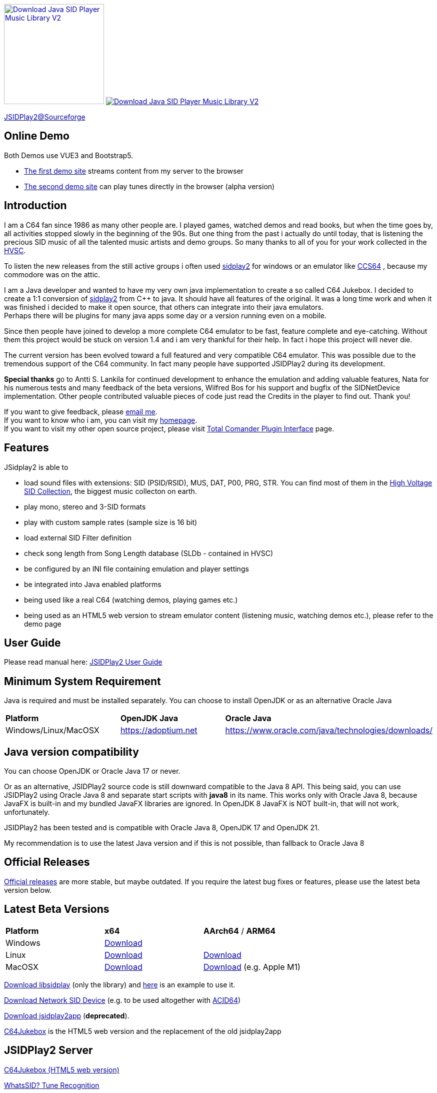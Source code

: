 
++++
<a href="https://sourceforge.net/p/jsidplay2/"><img alt="Download Java SID Player Music Library V2" src="https://sourceforge.net/sflogo.php?type=17&group_id=210597" width=200></a>

<a href="https://sourceforge.net/projects/jsidplay2/files/latest/download"><img alt="Download Java SID Player Music Library V2" src="https://img.shields.io/sourceforge/dm/jsidplay2.svg" ></a>
++++


link:https://sourceforge.net/projects/jsidplay2/[JSIDPlay2@Sourceforge^]

== Online Demo

Both Demos use VUE3 and Bootstrap5.

* link:https://haendel.ddns.net:8443/static/c64jukebox.vue[The first demo site^] streams content from my server to the browser

* link:https://haendel.ddns.net:8443/static/c64jukebox-wasm.vue[The second demo site^] can play tunes directly in the browser (alpha version)

== Introduction

I am a C64 fan since 1986 as many other people are. I played games, watched demos and read books, but when the time goes by, all activities stopped slowly in the beginning of the 90s. 
But one thing from the past i actually do until today, that is listening the precious SID music of all the talented music artists and demo groups. So many thanks to all of you for your work collected in the link:https://www.hvsc.c64.org/[HVSC^].

To listen the new releases from the still active groups i often used link:https://sourceforge.net/projects/sidplay2/[sidplay2^]  for windows or an emulator like link:http://www.ccs64.com/[CCS64^] , because my commodore was on the attic.

I am a Java developer and wanted to have my very own java implementation to create a so called C64 Jukebox. 
I decided to create a 1:1 conversion of link:https://sourceforge.net/projects/sidplay2/[sidplay2^] from C++ to java. It should have all features of the original.
It was a long time work and when it was finished i decided to make it open source, that others can integrate into their java emulators. +
Perhaps there will be plugins for many java apps some day or a version running even on a mobile.

Since then people have joined to develop a more complete C64 emulator to be fast, feature complete and eye-catching. Without them this project would be stuck on version 1.4 and i am very thankful for their help. In fact i hope this project will never die.

The current version has been evolved toward a full featured and very compatible C64 emulator. This was possible due to the tremendous support of the C64 community. In fact many people have supported JSIDPlay2 during its development.

*Special thanks* go to Antti S. Lankila for continued development to enhance the emulation and adding valuable features, Nata for his numerous tests and many feedback of the beta versions, Wilfred Bos for his support and bugfix of the SIDNetDevice implementation. Other people contributed valuable pieces of code just read the Credits in the player to find out. 
Thank you!

If you want to give feedback, please mailto:kschwiersch@yahoo.de?subject=JSIDPlay2[email me]. +
If you want to know who i am, you can visit my link:https://haendel-junior.de/[homepage^]. +
If you want to visit my other open source project, please visit link:https://www.totalcmd.net/plugring/tc_java.html[Total Comander Plugin Interface^] page.

== Features

JSidplay2 is able to

* load sound files with extensions: SID (PSID/RSID), MUS, DAT, P00, PRG, STR. You can find most of them in the link:https://www.hvsc.c64.org/[High Voltage SID Collection^], the biggest music collecton on earth. 
* play mono, stereo and 3-SID formats
* play with custom sample rates (sample size is 16 bit)
* load external SID Filter definition
* check song length from Song Length database (SLDb - contained in HVSC)
* be configured by an INI file containing emulation and player settings
* be integrated into Java enabled platforms
* being used like a real C64 (watching demos, playing games etc.)
* being used as an HTML5 web version to stream emulator content (listening music, watching demos etc.), please refer to the demo page

== User Guide
Please read manual here:
<<UserGuide.ad#UserGuide,JSIDPlay2 User Guide>>

== Minimum System Requirement

Java is required and must be installed separately. You can choose to install OpenJDK or as an alternative Oracle Java
|===
| *Platform*        | *OpenJDK Java* | *Oracle Java*
| Windows/Linux/MacOSX   | link:https://adoptium.net[https://adoptium.net^] | link:https://www.oracle.com/java/technologies/downloads/[https://www.oracle.com/java/technologies/downloads/^]
|===

== Java version compatibility

You can choose OpenJDK or Oracle Java 17 or never.

Or as an alternative, 
JSIDPlay2 source code is still downward compatible to the Java 8 API.
This being said, you can use JSIDPlay2 using Oracle Java 8 and separate start scripts with *java8* in its name.
This works only with Oracle Java 8, because JavaFX is built-in and my bundled JavaFX libraries are ignored.
In OpenJDK 8 JavaFX is NOT built-in, that will not work, unfortunately.

JSIDPlay2 has been tested and is compatible with Oracle Java 8, OpenJDK 17 and OpenJDK 21.

My recommendation is to use the latest Java version and if this is not possible, than fallback to Oracle Java 8

== Official Releases

link:https://sourceforge.net/projects/jsidplay2/files/[Official releases^] are more stable, but maybe outdated.
If you require the latest bug fixes or features, please use the latest beta version below.

== Latest Beta Versions

|===
| *Platform*             | *x64*                                                       | *AArch64* / *ARM64*
| Windows      | link:{codebase}{artifactId}-{version}-win.zip[Download]	 |
| Linux        | link:{codebase}{artifactId}-{version}-linux.zip[Download]	 | link:{codebase}{artifactId}-{version}-linux-aarch64.zip[Download]
| MacOSX       | link:{codebase}{artifactId}-{version}-mac.zip[Download]     | link:{codebase}{artifactId}-{version}-mac-aarch64.zip[Download] (e.g. Apple M1)
|===

link:{codebase}jsidplay2-{version}-libsidplay.jar[Download libsidplay] (only the library) and link:{codebase}Test.java[here] is an example to use it.

link:{codebase}jsidplay2-{version}-jsiddevice.jar[Download Network SID Device] (e.g. to be used altogether with link:https://www.acid64.com[ACID64])

link:{codebase}jsidplay2app.apk[Download jsidplay2app] (*deprecated*).

link:https://haendel.ddns.net:8443/static/c64jukebox.vue[C64Jukebox^] is the HTML5 web version and the replacement of the old jsidplay2app

== JSIDPlay2 Server
link:https://haendel.ddns.net:8443/static/c64jukebox.vue[C64Jukebox (HTML5 web version)^]

link:https://haendel.ddns.net:8443/static/whatssid.vue[WhatsSID? Tune Recognition^]

link:https://haendel.ddns.net:8443[API Documentation^]

== Metrics

++++
  <TABLE>
    <TR>
      <TD>
        <script type='text/javascript' src='https://www.openhub.net/p/jsidplay2/widgets/project_partner_badge?format=js'></script>
      </TD>
    </TR>
    <TR>
      <TD>
        <script type='text/javascript' src='https://www.openhub.net/p/jsidplay2/widgets/project_factoids_stats?format=js'></script>
      </TD>
      <TD>
        <script type='text/javascript' src='https://www.openhub.net/p/jsidplay2/widgets/project_languages?format=js'></script>
      </TD>
    </TR>
  </TABLE>
++++

== Screenshots of the Graphical User Interface
.Screenshots
|===
|  |  

| image:{codebase}images/HVSC.png[HVSC]
| image:{codebase}images/Favorites.png[Favorites]

| image:{codebase}images/VideoscreenPlayer.png[Video]
| image:{codebase}images/VideoscreenDemo.png[Video2]

| image:{codebase}images/Demos.png[Demos]
| image:{codebase}images/GameBase.png[GameBase64]

| image:{codebase}images/Oscilloscope.png[Graphics]
| image:{codebase}images/EmulationSettings.png[Settings]

|===

== Further developement

* Increase compatibility of the emulation

If you want to contribute to this project just mailto:kschwiersch@yahoo.de?subject=JSIDPlay2[contact me]. Any help is appreciated.

== Credits

Credits go first to the original authors for doing such a great sidplay2 software!

.Credits
|===
|  |  

| Dag Lem
| reSID emulation engine

| Michael Schwendt
| SidTune library, Sid2Wav support

| Simon White
| Sidplay2 music player library v2

| Antti Lankila
| SID chip Distortion Simulation efforts and development

|===

== License

  This program is free software; you can redistribute it and/or modify
  it under the terms of the GNU General Public License as published by
  the Free Software Foundation; either version 2 of the License, or
  (at your option) any later version.

  This program is distributed in the hope that it will be useful,
  but WITHOUT ANY WARRANTY; without even the implied warranty of
  MERCHANTABILITY or FITNESS FOR A PARTICULAR PURPOSE.  See the
  GNU General Public License for more details.

  You should have received a copy of the GNU General Public License
  along with this program; if not, write to the Free Software
  Foundation, Inc., 59 Temple Place, Suite 330, Boston, MA  02111-1307  USA
  
link:https://www.disclaimer.de/disclaimer.htm[image:{codebase}images/disclaimer.gif[Disclaimer]]
  